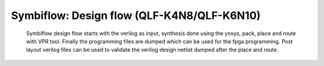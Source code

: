 


.. index::
   single: Symbiflow: Design flow (qlf_k4n8/qlf_k6n10)


.. _Hlk510519686:

Symbiflow: Design flow (QLF-K4N8/QLF-K6N10)
===========================================

  
   Symbiflow design flow starts with the verilog as input, synthesis done using the yosys, pack, place and route with VPR tool.
   Finally the programming files are dumped which can be used for the fpga programming. Post layout verilog files can be used to validate the verilog design netlist dumped after the place and route.


.. image:: flow.png
  :width: 700
  :alt: Design flow
                


.. |BR| raw:: html

   <BR/>


